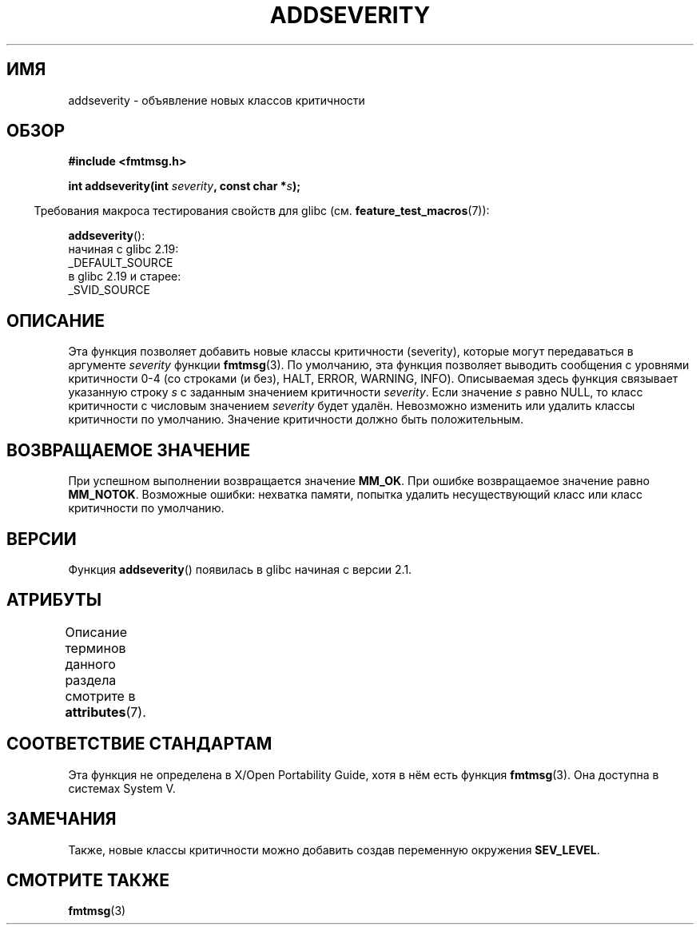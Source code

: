 .\" -*- mode: troff; coding: UTF-8 -*-
.\"  Copyright 2002 walter harms (walter.harms@informatik.uni-oldenburg.de)
.\"
.\" %%%LICENSE_START(GPL_NOVERSION_ONELINE)
.\" Distributed under GPL
.\" %%%LICENSE_END
.\"  adapted glibc info page
.\"
.\"  polished a little, aeb
.\"*******************************************************************
.\"
.\" This file was generated with po4a. Translate the source file.
.\"
.\"*******************************************************************
.TH ADDSEVERITY 3 2016\-03\-15 GNU "Руководство программиста Linux"
.SH ИМЯ
addseverity \- объявление новых классов критичности
.SH ОБЗОР
.nf
.PP
\fB#include <fmtmsg.h>\fP
.PP
\fBint addseverity(int \fP\fIseverity\fP\fB, const char *\fP\fIs\fP\fB);\fP
.fi
.PP
.in -4n
Требования макроса тестирования свойств для glibc
(см. \fBfeature_test_macros\fP(7)):
.in
.PP
\fBaddseverity\fP():
    начиная с glibc 2.19:
        _DEFAULT_SOURCE
    в glibc 2.19 и старее:
        _SVID_SOURCE
.SH ОПИСАНИЕ
Эта функция позволяет добавить новые классы критичности (severity), которые
могут передаваться в аргументе \fIseverity\fP функции \fBfmtmsg\fP(3). По
умолчанию, эта функция позволяет выводить сообщения с уровнями критичности
0\-4 (со строками (и без), HALT, ERROR, WARNING, INFO). Описываемая здесь
функция связывает указанную строку \fIs\fP с заданным значением критичности
\fIseverity\fP. Если значение \fIs\fP равно NULL, то класс критичности с числовым
значением \fIseverity\fP будет удалён. Невозможно изменить или удалить классы
критичности по умолчанию. Значение критичности должно быть положительным.
.SH "ВОЗВРАЩАЕМОЕ ЗНАЧЕНИЕ"
При успешном выполнении возвращается значение \fBMM_OK\fP. При ошибке
возвращаемое значение равно \fBMM_NOTOK\fP. Возможные ошибки: нехватка памяти,
попытка удалить несуществующий класс или класс критичности по умолчанию.
.SH ВЕРСИИ
Функция \fBaddseverity\fP() появилась в glibc начиная с версии 2.1.
.SH АТРИБУТЫ
Описание терминов данного раздела смотрите в \fBattributes\fP(7).
.TS
allbox;
lb lb lb
l l l.
Интерфейс	Атрибут	Значение
T{
\fBaddseverity\fP()
T}	Безвредность в нитях	MT\-Safe
.TE
.SH "СООТВЕТСТВИЕ СТАНДАРТАМ"
Эта функция не определена в X/Open Portability Guide, хотя в нём есть
функция \fBfmtmsg\fP(3). Она доступна в системах System V.
.SH ЗАМЕЧАНИЯ
Также, новые классы критичности можно добавить создав переменную окружения
\fBSEV_LEVEL\fP.
.SH "СМОТРИТЕ ТАКЖЕ"
\fBfmtmsg\fP(3)
